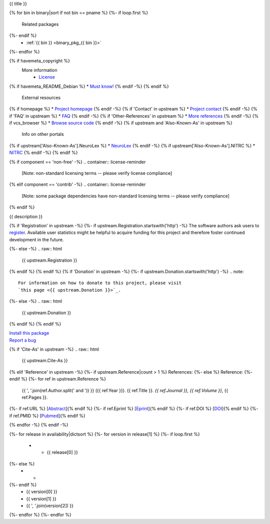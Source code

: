 
.. _binary_pkg_{{ pname }}:

{{ title }}

.. container:: package_info_links

{% for bin in binary|sort if not bin == pname %}
{%- if loop.first %}
  Related packages
{%- endif %}
    * :ref:`{{ bin }} <binary_pkg_{{ bin }}>`
{%- endfor %}

{% if havemeta_copyright %}
  More information
    * `License <{{ cfg.get('metadata', 'source extracts baseurl') }}/{{ src_name }}/copyright>`_
{% if havemeta_README_Debian %}    * `Must know! <{{ cfg.get('metadata', 'source extracts baseurl') }}/{{ src_name }}/README.Debian>`_
{% endif -%}
{% endif %}
  External resources
{% if homepage %}    * `Project homepage <{{ homepage }}>`_
{% endif -%}
{% if 'Contact' in upstream %}    * `Project contact <{{ upstream.Contact }}>`_
{% endif -%}
{% if 'FAQ' in upstream %}    * `FAQ <{{ upstream.FAQ }}>`_
{% endif -%}
{% if 'Other-References' in upstream %}    * `More references <{{ upstream['Other-References'] }}>`_
{% endif -%}
{% if vcs_browser %}    * `Browse source code <{{ vcs_browser }}>`_
{% endif -%}
{% if upstream and 'Also-Known-As' in upstream %}
  Info on other portals
{% if upstream['Also-Known-As'].NeuroLex %}    * `NeuroLex <http://uri.neuinfo.org/nif/nifstd/{{ upstream['Also-Known-As'].NeuroLex }}>`_
{% endif -%}
{% if upstream['Also-Known-As'].NITRC %}    * `NITRC <http://www.nitrc.org/project?group_id={{ upstream['Also-Known-As'].NITRC }}>`_
{% endif -%}
{% endif %}

{% if component == 'non-free' -%}
.. container:: license-reminder

  [Note: non-standard licensing terms -- please verify license compliance]
{% elif component == 'contrib' -%}
.. container:: license-reminder

  [Note: some package dependencies have non-standard licensing terms -- please verify compliance]
{% endif %}

{{ description }}

{% if 'Registration' in upstream -%}
{%- if upstream.Registration.startswith('http') -%}
The software authors ask users to `register <{{ upstream.Registration }}>`_.
Available user statistics might be helpful to acquire funding for this project
and therefore foster continued development in the future.

{%- else -%}
.. raw:: html

  {{ upstream.Registration }}

{% endif %}
{% endif %}
{% if 'Donation' in upstream -%}
{%- if upstream.Donation.startswith('http') -%}
.. note::

  For information on how to donate to this project, please visit
  `this page <{{ upstream.Donation }}>`_.

{%- else -%}
.. raw:: html

  {{ upstream.Donation }}

{% endif %}
{% endif %}


.. container:: pkg_install_link

  `Install this package </install_pkg.html?p={{ pname }}>`_

.. container:: pkg_bugreport_link

  `Report a bug </reportbug.html?p={{ pname }}>`_

{% if 'Cite-As' in upstream -%}
.. raw:: html

  {{ upstream.Cite-As }}

{% elif 'Reference' in upstream -%}
{%- if upstream.Reference|count > 1 %}
References:
{%- else %}
Reference:
{%- endif %}
{%- for ref in upstream.Reference %}
  {{ ', '.join(ref.Author.split(' and ')) }} ({{ ref.Year }}).
  {{ ref.Title }}. *{{ ref.Journal }}, {{ ref.Volume }}*, {{ ref.Pages }}.
{%- if ref.URL %} [`Abstract <{{ ref.URL }}>`_]{% endif %}
{%- if ref.Eprint %} [`Eprint <{{ ref.Eprint }}>`_]{% endif %}
{%- if ref.DOI %} [`DOI <http://dx.doi.org/{{ ref.DOI }}>`_]{% endif %}
{%- if ref.PMID %} [`Pubmed <http://www.ncbi.nlm.nih.gov/pubmed/{{ ref.PMID }}>`_]{% endif %}

{% endfor -%}
{% endif -%}

.. container:: package_availability clear

  .. list-table:: Package availability chart
     :header-rows: 1
     :stub-columns: 1
     :widths: 40 20 20 20

     * - Distribution
       - Base version
       - Our version
       - Architectures
  {%- for release in availability|dictsort %}
  {%- for version in release[1] %}
  {%- if loop.first %}
     * - {{ release[0] }}
  {%- else %}
     * -
  {%- endif %}
       - {{ version[0] }}
       - {{ version[1] }}
       - {{ ', '.join(version[2]) }}
  {%- endfor %}
  {%- endfor %}
